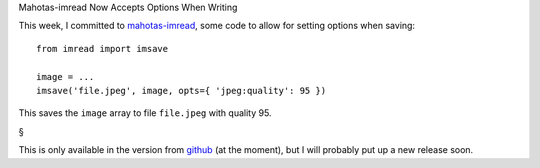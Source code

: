 Mahotas-imread Now Accepts Options When Writing

This week, I committed to `mahotas-imread
<https://github.com/luispedro/imread>`__, some code to allow for setting
options when saving::

    from imread import imsave

    image = ...
    imsave('file.jpeg', image, opts={ 'jpeg:quality': 95 })

This saves the ``image`` array to file ``file.jpeg`` with quality 95.

§

This is only available in the version from `github
<https://github.com/luispedro/imread>`__ (at the moment), but I will probably
put up a new release soon.

